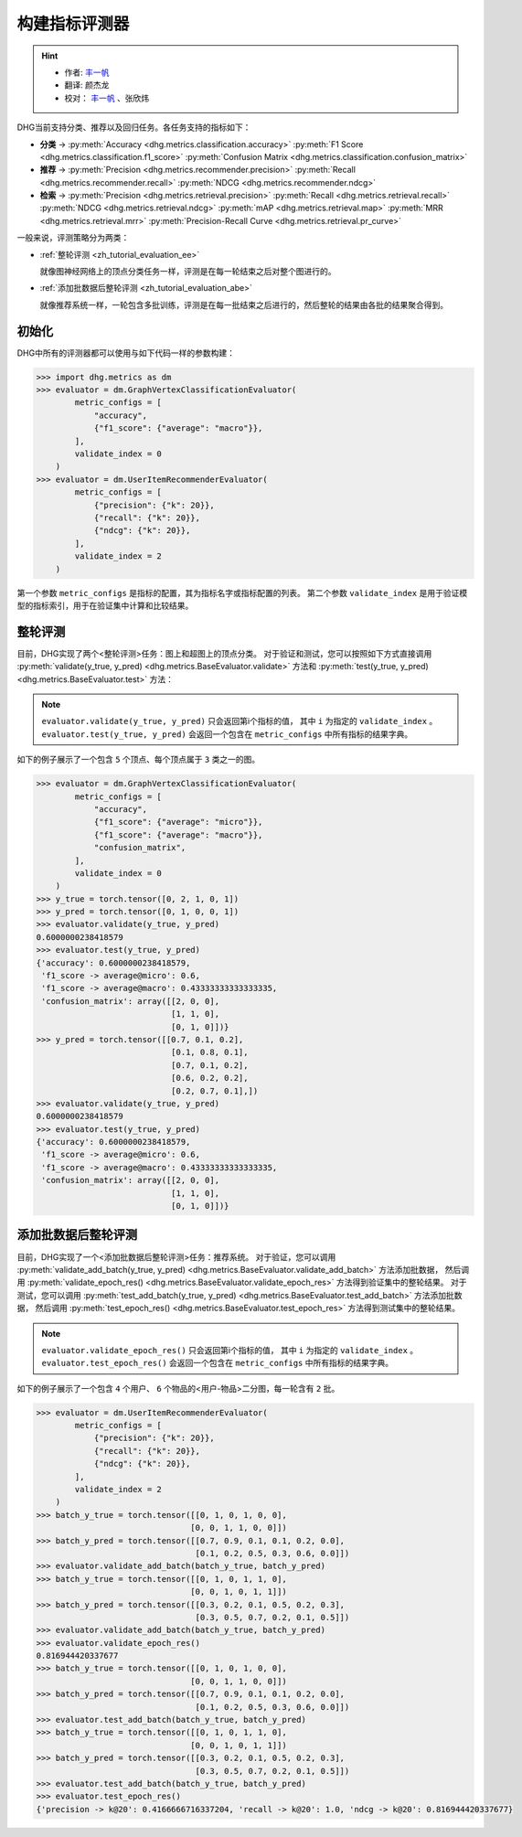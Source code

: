 构建指标评测器
=================

.. hint:: 

    - 作者:  `丰一帆 <https://fengyifan.site/>`_
    - 翻译:  颜杰龙
    - 校对： `丰一帆 <https://fengyifan.site/>`_ 、张欣炜

DHG当前支持分类、推荐以及回归任务。各任务支持的指标如下：

- **分类** ->
  :py:meth:`Accuracy <dhg.metrics.classification.accuracy>` 
  :py:meth:`F1 Score <dhg.metrics.classification.f1_score>` 
  :py:meth:`Confusion Matrix <dhg.metrics.classification.confusion_matrix>`
  
- **推荐** ->
  :py:meth:`Precision <dhg.metrics.recommender.precision>`
  :py:meth:`Recall <dhg.metrics.recommender.recall>`
  :py:meth:`NDCG <dhg.metrics.recommender.ndcg>`

- **检索** ->
  :py:meth:`Precision <dhg.metrics.retrieval.precision>`
  :py:meth:`Recall <dhg.metrics.retrieval.recall>`
  :py:meth:`NDCG <dhg.metrics.retrieval.ndcg>`
  :py:meth:`mAP <dhg.metrics.retrieval.map>`
  :py:meth:`MRR <dhg.metrics.retrieval.mrr>`
  :py:meth:`Precision-Recall Curve <dhg.metrics.retrieval.pr_curve>`

一般来说，评测策略分为两类：

- :ref:`整轮评测 <zh_tutorial_evaluation_ee>`

  就像图神经网络上的顶点分类任务一样，评测是在每一轮结束之后对整个图进行的。


- :ref:`添加批数据后整轮评测 <zh_tutorial_evaluation_abe>`

  就像推荐系统一样，一轮包含多批训练，评测是在每一批结束之后进行的，然后整轮的结果由各批的结果聚合得到。

初始化
---------------

DHG中所有的评测器都可以使用与如下代码一样的参数构建：

.. code-block:: python

    >>> import dhg.metrics as dm
    >>> evaluator = dm.GraphVertexClassificationEvaluator(
            metric_configs = [
                "accuracy",
                {"f1_score": {"average": "macro"}},
            ],
            validate_index = 0
        )
    >>> evaluator = dm.UserItemRecommenderEvaluator(
            metric_configs = [
                {"precision": {"k": 20}},
                {"recall": {"k": 20}},
                {"ndcg": {"k": 20}},
            ],
            validate_index = 2
        )

第一个参数 ``metric_configs`` 是指标的配置，其为指标名字或指标配置的列表。
第二个参数 ``validate_index`` 是用于验证模型的指标索引，用于在验证集中计算和比较结果。

.. _zh_tutorial_evaluation_ee:

整轮评测
-----------------------------------

目前，DHG实现了两个<整轮评测>任务：图上和超图上的顶点分类。
对于验证和测试，您可以按照如下方式直接调用 :py:meth:`validate(y_true, y_pred) <dhg.metrics.BaseEvaluator.validate>` 方法和
:py:meth:`test(y_true, y_pred) <dhg.metrics.BaseEvaluator.test>` 方法：

.. note:: 

    ``evaluator.validate(y_true, y_pred)`` 只会返回第i个指标的值， 其中 ``i`` 为指定的 ``validate_index`` 。
    ``evaluator.test(y_true, y_pred)`` 会返回一个包含在 ``metric_configs`` 中所有指标的结果字典。

如下的例子展示了一个包含 ``5`` 个顶点、每个顶点属于 ``3`` 类之一的图。

.. code-block:: python

    >>> evaluator = dm.GraphVertexClassificationEvaluator(
            metric_configs = [
                "accuracy",
                {"f1_score": {"average": "micro"}},
                {"f1_score": {"average": "macro"}},
                "confusion_matrix",
            ],
            validate_index = 0
        )
    >>> y_true = torch.tensor([0, 2, 1, 0, 1])
    >>> y_pred = torch.tensor([0, 1, 0, 0, 1])
    >>> evaluator.validate(y_true, y_pred)
    0.6000000238418579
    >>> evaluator.test(y_true, y_pred)
    {'accuracy': 0.6000000238418579, 
     'f1_score -> average@micro': 0.6, 
     'f1_score -> average@macro': 0.43333333333333335, 
     'confusion_matrix': array([[2, 0, 0],
                                [1, 1, 0],
                                [0, 1, 0]])}
    >>> y_pred = torch.tensor([[0.7, 0.1, 0.2],
                                [0.1, 0.8, 0.1],
                                [0.7, 0.1, 0.2],
                                [0.6, 0.2, 0.2],
                                [0.2, 0.7, 0.1],])
    >>> evaluator.validate(y_true, y_pred)
    0.6000000238418579
    >>> evaluator.test(y_true, y_pred)
    {'accuracy': 0.6000000238418579, 
     'f1_score -> average@micro': 0.6, 
     'f1_score -> average@macro': 0.43333333333333335, 
     'confusion_matrix': array([[2, 0, 0],
                                [1, 1, 0],
                                [0, 1, 0]])}


.. _zh_tutorial_evaluation_abe:

添加批数据后整轮评测
--------------------------------------------------

目前，DHG实现了一个<添加批数据后整轮评测>任务：推荐系统。
对于验证，您可以调用 :py:meth:`validate_add_batch(y_true, y_pred) <dhg.metrics.BaseEvaluator.validate_add_batch>` 方法添加批数据，
然后调用 :py:meth:`validate_epoch_res() <dhg.metrics.BaseEvaluator.validate_epoch_res>` 方法得到验证集中的整轮结果。
对于测试，您可以调用 :py:meth:`test_add_batch(y_true, y_pred) <dhg.metrics.BaseEvaluator.test_add_batch>` 方法添加批数据，
然后调用 :py:meth:`test_epoch_res() <dhg.metrics.BaseEvaluator.test_epoch_res>` 方法得到测试集中的整轮结果。

.. note:: 

    ``evaluator.validate_epoch_res()`` 只会返回第i个指标的值， 其中 ``i`` 为指定的 ``validate_index`` 。
    ``evaluator.test_epoch_res()`` 会返回一个包含在 ``metric_configs`` 中所有指标的结果字典。

如下的例子展示了一个包含 ``4`` 个用户、 ``6`` 个物品的<用户-物品>二分图，每一轮含有 ``2`` 批。

.. code-block:: python

    >>> evaluator = dm.UserItemRecommenderEvaluator(
            metric_configs = [
                {"precision": {"k": 20}},
                {"recall": {"k": 20}},
                {"ndcg": {"k": 20}},
            ],
            validate_index = 2
        )
    >>> batch_y_true = torch.tensor([[0, 1, 0, 1, 0, 0],
                                    [0, 0, 1, 1, 0, 0]])
    >>> batch_y_pred = torch.tensor([[0.7, 0.9, 0.1, 0.1, 0.2, 0.0],
                                     [0.1, 0.2, 0.5, 0.3, 0.6, 0.0]])
    >>> evaluator.validate_add_batch(batch_y_true, batch_y_pred)
    >>> batch_y_true = torch.tensor([[0, 1, 0, 1, 1, 0],
                                    [0, 0, 1, 0, 1, 1]])
    >>> batch_y_pred = torch.tensor([[0.3, 0.2, 0.1, 0.5, 0.2, 0.3],
                                     [0.3, 0.5, 0.7, 0.2, 0.1, 0.5]])
    >>> evaluator.validate_add_batch(batch_y_true, batch_y_pred)
    >>> evaluator.validate_epoch_res()
    0.816944420337677
    >>> batch_y_true = torch.tensor([[0, 1, 0, 1, 0, 0],
                                    [0, 0, 1, 1, 0, 0]])
    >>> batch_y_pred = torch.tensor([[0.7, 0.9, 0.1, 0.1, 0.2, 0.0],
                                     [0.1, 0.2, 0.5, 0.3, 0.6, 0.0]])
    >>> evaluator.test_add_batch(batch_y_true, batch_y_pred)
    >>> batch_y_true = torch.tensor([[0, 1, 0, 1, 1, 0],
                                    [0, 0, 1, 0, 1, 1]])
    >>> batch_y_pred = torch.tensor([[0.3, 0.2, 0.1, 0.5, 0.2, 0.3],
                                     [0.3, 0.5, 0.7, 0.2, 0.1, 0.5]])
    >>> evaluator.test_add_batch(batch_y_true, batch_y_pred)
    >>> evaluator.test_epoch_res()
    {'precision -> k@20': 0.4166666716337204, 'recall -> k@20': 1.0, 'ndcg -> k@20': 0.816944420337677}

